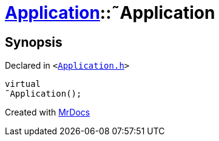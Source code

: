[#Application-2destructor]
= xref:Application.adoc[Application]::&tilde;Application
:relfileprefix: ../
:mrdocs:


== Synopsis

Declared in `&lt;https://github.com/PrismLauncher/PrismLauncher/blob/develop/Application.h#L109[Application&period;h]&gt;`

[source,cpp,subs="verbatim,replacements,macros,-callouts"]
----
virtual
&tilde;Application();
----



[.small]#Created with https://www.mrdocs.com[MrDocs]#
